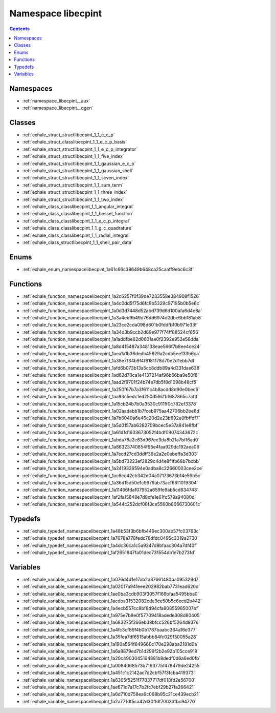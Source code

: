
.. _namespace_libecpint:

Namespace libecpint
===================


.. contents:: Contents
   :local:
   :backlinks: none





Namespaces
----------


- :ref:`namespace_libecpint__aux`

- :ref:`namespace_libecpint__qgen`


Classes
-------


- :ref:`exhale_struct_structlibecpint_1_1_e_c_p`

- :ref:`exhale_struct_classlibecpint_1_1_e_c_p_basis`

- :ref:`exhale_struct_structlibecpint_1_1_e_c_p_integrator`

- :ref:`exhale_struct_structlibecpint_1_1_five_index`

- :ref:`exhale_struct_structlibecpint_1_1_gaussian_e_c_p`

- :ref:`exhale_struct_structlibecpint_1_1_gaussian_shell`

- :ref:`exhale_struct_structlibecpint_1_1_seven_index`

- :ref:`exhale_struct_structlibecpint_1_1_sum_term`

- :ref:`exhale_struct_structlibecpint_1_1_three_index`

- :ref:`exhale_struct_structlibecpint_1_1_two_index`

- :ref:`exhale_class_classlibecpint_1_1_angular_integral`

- :ref:`exhale_class_classlibecpint_1_1_bessel_function`

- :ref:`exhale_class_classlibecpint_1_1_e_c_p_integral`

- :ref:`exhale_class_classlibecpint_1_1_g_c_quadrature`

- :ref:`exhale_class_classlibecpint_1_1_radial_integral`

- :ref:`exhale_class_structlibecpint_1_1_shell_pair_data`


Enums
-----


- :ref:`exhale_enum_namespacelibecpint_1a61c66c38649b648ca25caaff9ebc6c3f`


Functions
---------


- :ref:`exhale_function_namespacelibecpint_1a2c6257f0f39de7233558e384908f1526`

- :ref:`exhale_function_namespacelibecpint_1a4c0dd5f75d6fc9b5329c97195b0b5e6c`

- :ref:`exhale_function_namespacelibecpint_1a0d3d7448d52abd739d6d100afa6d4e8a`

- :ref:`exhale_function_namespacelibecpint_1a3a4ed9b49d76dd6974d2dbc6bb181ab8`

- :ref:`exhale_function_namespacelibecpint_1a23ce2cda098d601b0fddfb10b971e33f`

- :ref:`exhale_function_namespacelibecpint_1a34d3b9ccb2d69e977f74ff88524cf856`

- :ref:`exhale_function_namespacelibecpint_1a1addfbe82d0601ae0f2392e952e58dda`

- :ref:`exhale_function_namespacelibecpint_1a8d415487a348138eae566f7b8ee4ce24`

- :ref:`exhale_function_namespacelibecpint_1aea1a1b36dedb45829a2cdb5ee133b6ca`

- :ref:`exhale_function_namespacelibecpint_1a38e7f34b9f4f6181178d70e2d1ebb7df`

- :ref:`exhale_function_namespacelibecpint_1afd6b073b13a5cc8ddb89a4d331dae638`

- :ref:`exhale_function_namespacelibecpint_1ad62d70ca1e4137214af96b66ba9e50f8`

- :ref:`exhale_function_namespacelibecpint_1aad2f9701f24b74e7db5f8d1098b48cf5`

- :ref:`exhale_function_namespacelibecpint_1a250f67b7a3f611c4b8acdd8d90e0bec6`

- :ref:`exhale_function_namespacelibecpint_1aa93c5edc1ed250d59cfb1687865c7af3`

- :ref:`exhale_function_namespacelibecpint_1a15cb24b7b0a3530c911ff0c782ef3378`

- :ref:`exhale_function_namespacelibecpint_1a02aadabb1b7fceb975aa42706bb2be8d`

- :ref:`exhale_function_namespacelibecpint_1a7b6040a6e46c20d2e23b692e0fbffdf7`

- :ref:`exhale_function_namespacelibecpint_1a5d0157ab6282709bcec5e37a841e8fbf`

- :ref:`exhale_function_namespacelibecpint_1a61d1d1633673052f4bdf09074343672c`

- :ref:`exhale_function_namespacelibecpint_1abda78a2e83d967ee3da8b2fa7bff6ad0`

- :ref:`exhale_function_namespacelibecpint_1a86323740854f95e4faa929dc192aea06`

- :ref:`exhale_function_namespacelibecpint_1a7ecd27cd3ddff36e2a2e0ebeffa3d303`

- :ref:`exhale_function_namespacelibecpint_1a5bd73223ef2829c4d4e8f1fb68b7bcbb`

- :ref:`exhale_function_namespacelibecpint_1a2419326594e0adba8c22660003cee2ce`

- :ref:`exhale_function_namespacelibecpint_1ac6cc42cb342d04a07173673b14e59b5c`

- :ref:`exhale_function_namespacelibecpint_1a36d15d50e1c9979ab73acf66f1019304`

- :ref:`exhale_function_namespacelibecpint_1a11466fdaf07952a659fe9ab5cd634743`

- :ref:`exhale_function_namespacelibecpint_1af2fa15848e7d9cfe1e61fc579a94080d`

- :ref:`exhale_function_namespacelibecpint_1a544c252dcf08f3ce5560b8066730601c`


Typedefs
--------


- :ref:`exhale_typedef_namespacelibecpint_1a48b53f3b6bfb449ec300ab57fc03763c`

- :ref:`exhale_typedef_namespacelibecpint_1a7676a778fedc78dfdc0495c3319a2730`

- :ref:`exhale_typedef_namespacelibecpint_1a4dc36ca1c5a9247d8bfaac304a7df40f`

- :ref:`exhale_typedef_namespacelibecpint_1af2651847fa01dec731554db1e7b273fd`


Variables
---------


- :ref:`exhale_variable_namespacelibecpint_1a076d4d1e17ab2a37661480ba095329d7`

- :ref:`exhale_variable_namespacelibecpint_1a02017a941eee202982bab7731ead620d`

- :ref:`exhale_variable_namespacelibecpint_1ae0ba3cdb903f3057f168bfaa5495bba0`

- :ref:`exhale_variable_namespacelibecpint_1acdba31532082cde9ce50b5c6ecd2b442`

- :ref:`exhale_variable_namespacelibecpint_1a4ecb557cc8bf8d94cfa80855985007bf`

- :ref:`exhale_variable_namespacelibecpint_1a975e7b9e0f57709418adede308d80405`

- :ref:`exhale_variable_namespacelibecpint_1a683275f366eb38bfcc526bf5264d9376`

- :ref:`exhale_variable_namespacelibecpint_1a4fc3cf89f4b0b1787baabc364a16e377`

- :ref:`exhale_variable_namespacelibecpint_1a35fea7df6515abbb84fc029150055a28`

- :ref:`exhale_variable_namespacelibecpint_1a190a564f849660c170e298aba2181d0a`

- :ref:`exhale_variable_namespacelibecpint_1a6a8879ed7b1d299f2b2e92b105cce919`

- :ref:`exhale_variable_namespacelibecpint_1a20c4903045164881b8dedf0d6a6ed0fb`

- :ref:`exhale_variable_namespacelibecpint_1a0084068573b7163775f478479de24255`

- :ref:`exhale_variable_namespacelibecpint_1a451c1c2142ac7d2cbf57f3fcba419373`

- :ref:`exhale_variable_namespacelibecpint_1a6305f5251f77037717df018fd2e56700`

- :ref:`exhale_variable_namespacelibecpint_1ae671d7a17c7b2fc7ebf29b27fa266421`

- :ref:`exhale_variable_namespacelibecpint_1a6d710d758ea6c068b95c21ce439ecb21`

- :ref:`exhale_variable_namespacelibecpint_1a2a771df5ca42d30ffdf70033fbc94770`
